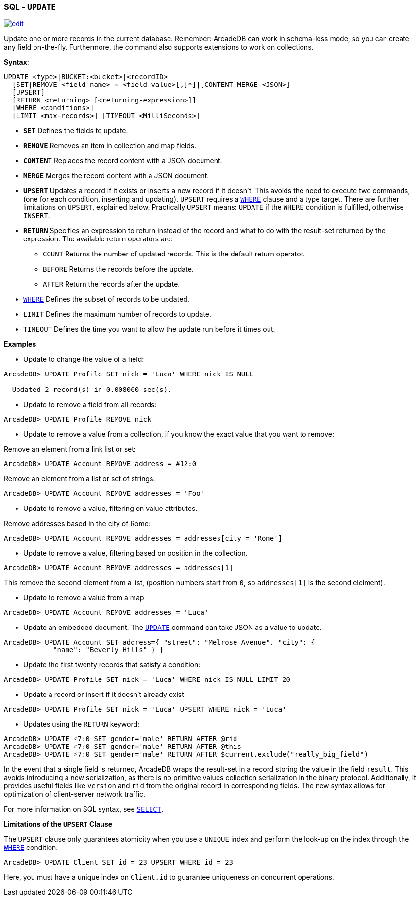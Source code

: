 [[SQL-Update]]
[discrete]
=== SQL - `UPDATE`

image:../images/edit.png[link="https://github.com/ArcadeData/arcadedb-docs/blob/main/src/main/asciidoc/sql/SQL-Update.adoc" float=right]

Update one or more records in the current database. Remember: ArcadeDB can work in schema-less mode, so you can create any field on-the-fly. Furthermore, the command also supports extensions to work on collections.

*Syntax*:

[source,sql]
----
UPDATE <type>|BUCKET:<bucket>|<recordID>
  [SET|REMOVE <field-name> = <field-value>[,]*]|[CONTENT|MERGE <JSON>]
  [UPSERT]
  [RETURN <returning> [<returning-expression>]]
  [WHERE <conditions>]
  [LIMIT <max-records>] [TIMEOUT <MilliSeconds>]

----

* *`SET`* Defines the fields to update.
* *`REMOVE`* Removes an item in collection and map fields.
* *`CONTENT`* Replaces the record content with a JSON document.
* *`MERGE`* Merges the record content with a JSON document.
* *`UPSERT`* Updates a record if it exists or inserts a new record if it doesn't. This avoids the need to execute two commands, (one for each condition, inserting and updating). 
`UPSERT` requires a <<Filtering,`WHERE`>> clause and a type target. There are further limitations on `UPSERT`, explained below.
Practically `UPSERT` means: `UPDATE` if the `WHERE` condition is fulfilled, otherwise `INSERT`.
* *`RETURN`* Specifies an expression to return instead of the record and what to do with the result-set returned by the expression. The available return operators are:
** `COUNT` Returns the number of updated records. This is the default return operator.
** `BEFORE` Returns the records before the update.
** `AFTER` Return the records after the update.
* <<Filtering,`WHERE`>> Defines the subset of records to be updated.
* `LIMIT` Defines the maximum number of records to update.
* `TIMEOUT` Defines the time you want to allow the update run before it times out.

*Examples*

* Update to change the value of a field:

----
ArcadeDB> UPDATE Profile SET nick = 'Luca' WHERE nick IS NULL
  
  Updated 2 record(s) in 0.008000 sec(s).
----

* Update to remove a field from all records:

----
ArcadeDB> UPDATE Profile REMOVE nick
----

* Update to remove a value from a collection, if you know the exact value that you want to remove:

Remove an element from a link list or set:

----
ArcadeDB> UPDATE Account REMOVE address = #12:0
----

Remove an element from a list or set of strings:

----
ArcadeDB> UPDATE Account REMOVE addresses = 'Foo'
----

* Update to remove a value, filtering on value attributes.

Remove addresses based in the city of Rome:

----
ArcadeDB> UPDATE Account REMOVE addresses = addresses[city = 'Rome']
----

* Update to remove a value, filtering based on position in the collection.

----
ArcadeDB> UPDATE Account REMOVE addresses = addresses[1]
----

This remove the second element from a list, (position numbers start from `0`, so `addresses[1]` is the second elelment).

* Update to remove a value from a map

----
ArcadeDB> UPDATE Account REMOVE addresses = 'Luca'
----

* Update an embedded document. The <<SQL-Update,`UPDATE`>> command can take JSON as a value to update.

----
ArcadeDB> UPDATE Account SET address={ "street": "Melrose Avenue", "city": { 
            "name": "Beverly Hills" } }

----

* Update the first twenty records that satisfy a condition:

----
ArcadeDB> UPDATE Profile SET nick = 'Luca' WHERE nick IS NULL LIMIT 20
----

* Update a record or insert if it doesn't already exist:

----
ArcadeDB> UPDATE Profile SET nick = 'Luca' UPSERT WHERE nick = 'Luca'
----

* Updates using the `RETURN` keyword:

----
ArcadeDB> UPDATE ♯7:0 SET gender='male' RETURN AFTER @rid
ArcadeDB> UPDATE ♯7:0 SET gender='male' RETURN AFTER @this
ArcadeDB> UPDATE ♯7:0 SET gender='male' RETURN AFTER $current.exclude("really_big_field")
----

In the event that a single field is returned, ArcadeDB wraps the result-set in a record storing the value in the field `result`. This avoids introducing a new serialization, as there is no primitive values collection serialization in the binary protocol. Additionally, it provides useful fields like `version` and `rid` from the original record in corresponding fields. The new syntax allows for optimization of client-server network traffic.

For more information on SQL syntax, see <<SQL-Select,`SELECT`>>.

*Limitations of the `UPSERT` Clause*

The `UPSERT` clause only guarantees atomicity when you use a `UNIQUE` index and perform the look-up on the index through the <<Filtering,`WHERE`>> condition.

----
ArcadeDB> UPDATE Client SET id = 23 UPSERT WHERE id = 23
----

Here, you must have a unique index on `Client.id` to guarantee uniqueness on concurrent operations.
